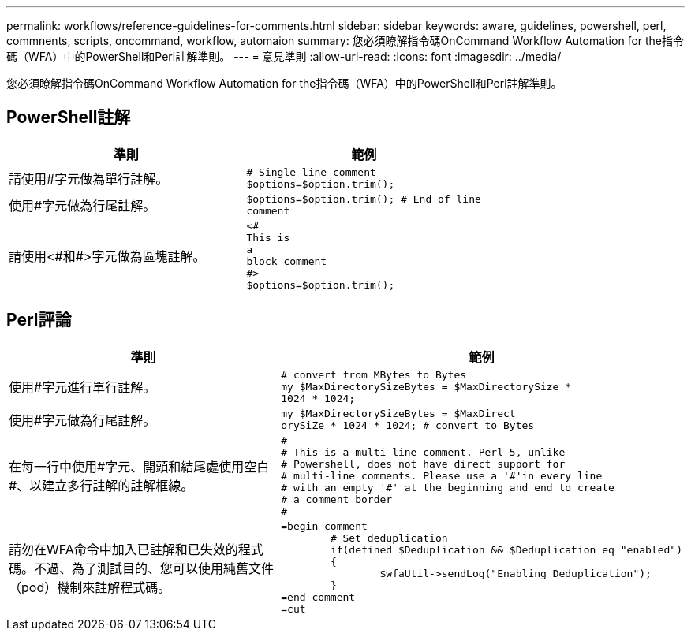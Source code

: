 ---
permalink: workflows/reference-guidelines-for-comments.html 
sidebar: sidebar 
keywords: aware, guidelines, powershell, perl, commnents, scripts, oncommand, workflow, automaion 
summary: 您必須瞭解指令碼OnCommand Workflow Automation for the指令碼（WFA）中的PowerShell和Perl註解準則。 
---
= 意見準則
:allow-uri-read: 
:icons: font
:imagesdir: ../media/


[role="lead"]
您必須瞭解指令碼OnCommand Workflow Automation for the指令碼（WFA）中的PowerShell和Perl註解準則。



== PowerShell註解

[cols="2*"]
|===
| 準則 | 範例 


 a| 
請使用#字元做為單行註解。
 a| 
[listing]
----
# Single line comment
$options=$option.trim();
----


 a| 
使用#字元做為行尾註解。
 a| 
[listing]
----
$options=$option.trim(); # End of line
comment
----


 a| 
請使用<#和#>字元做為區塊註解。
 a| 
[listing]
----
<#
This is
a
block comment
#>
$options=$option.trim();
----
|===


== Perl評論

[cols="2*"]
|===
| 準則 | 範例 


 a| 
使用#字元進行單行註解。
 a| 
[listing]
----
# convert from MBytes to Bytes
my $MaxDirectorySizeBytes = $MaxDirectorySize *
1024 * 1024;
----


 a| 
使用#字元做為行尾註解。
 a| 
[listing]
----
my $MaxDirectorySizeBytes = $MaxDirect
orySiZe * 1024 * 1024; # convert to Bytes
----


 a| 
在每一行中使用#字元、開頭和結尾處使用空白#、以建立多行註解的註解框線。
 a| 
[listing]
----
#
# This is a multi-line comment. Perl 5, unlike
# Powershell, does not have direct support for
# multi-line comments. Please use a '#'in every line
# with an empty '#' at the beginning and end to create
# a comment border
#
----


 a| 
請勿在WFA命令中加入已註解和已失效的程式碼。不過、為了測試目的、您可以使用純舊文件（pod）機制來註解程式碼。
 a| 
[listing]
----
=begin comment
	# Set deduplication
	if(defined $Deduplication && $Deduplication eq "enabled")
	{
		$wfaUtil->sendLog("Enabling Deduplication");
	}
=end comment
=cut
----
|===